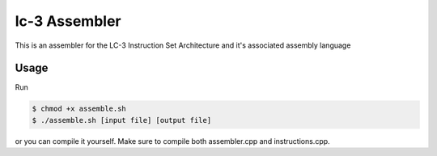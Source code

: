 lc-3 Assembler
==============

This is an assembler for the LC-3 Instruction Set Architecture and it's associated assembly language

Usage
-----

Run

.. code-block:: text

    $ chmod +x assemble.sh
    $ ./assemble.sh [input file] [output file]

or you can compile it yourself. Make sure to compile both assembler.cpp and instructions.cpp.
